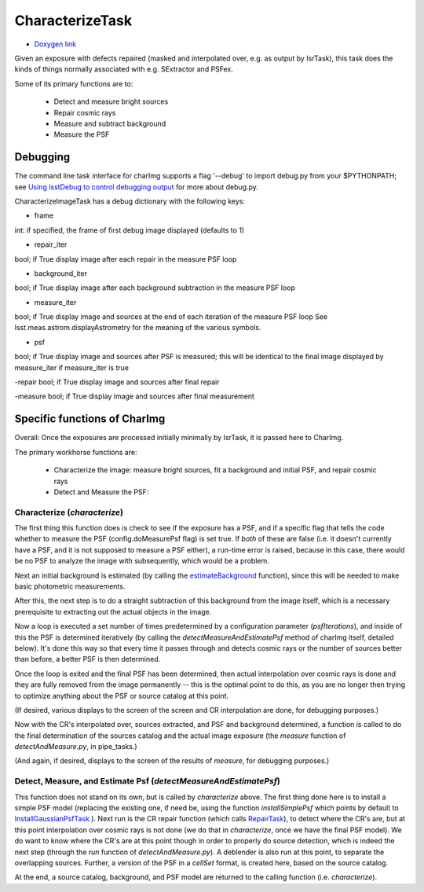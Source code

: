 

CharacterizeTask
================


- `Doxygen link`_
.. _Doxygen link: https://lsst-web.ncsa.illinois.edu/doxygen/x_masterDoxyDoc/classlsst_1_1pipe_1_1tasks_1_1characterize_image_1_1_characterize_image_task.html#CharacterizeImageTask_

Given an exposure with defects repaired (masked and interpolated over,
e.g. as output by IsrTask), this task does the kinds of things
normally associated with e.g. SExtractor and PSFex.

Some of its primary functions are to:

  - Detect and measure bright sources

  - Repair cosmic rays

  - Measure and subtract background

  - Measure the PSF



Debugging
+++++++++

The command line task interface for charImg supports a flag '--debug'
to import debug.py from your $PYTHONPATH; see `Using lsstDebug to
control debugging output`_ for more about debug.py.

.. _Using lsstDebug to control debugging output: https://lsst-web.ncsa.illinois.edu/doxygen/x_masterDoxyDoc/base_debug.html

CharacterizeImageTask has a debug dictionary with the following keys:

- frame
int: if specified, the frame of first debug image displayed (defaults to 1)

- repair_iter
bool; if True display image after each repair in the measure PSF loop

- background_iter
bool; if True display image after each background subtraction in the measure PSF loop

- measure_iter
bool; if True display image and sources at the end of each iteration of the measure PSF loop See lsst.meas.astrom.displayAstrometry for the meaning of the various symbols.

- psf
bool; if True display image and sources after PSF is measured; this will be identical to the final image displayed by measure_iter if measure_iter is true

-repair
bool; if True display image and sources after final repair

-measure
bool; if True display image and sources after final measurement



Specific functions of CharImg
+++++++++++++++++++++++++++++++++++++++++

Overall: Once the exposures are processed initially minimally by IsrTask, it is passed here to CharImg.

The primary workhorse functions are:

   - Characterize the image: measure bright sources, fit a background and initial PSF, and repair cosmic rays
     
   - Detect and Measure the PSF: 

Characterize (*characterize*)
------------------------------

The first thing this function does is check to see if the exposure has
a PSF, and if a specific flag that tells the code whether to measure
the PSF (config.doMeasurePsf flag) is set true.  If *both* of these
are false (i.e. it doesn't currently have a PSF, and it is not
supposed to measure a PSF either), a run-time error is raised, because
in this case, there would be no PSF to analyze the image with
subsequently, which would be a problem.


Next an initial background is estimated (by calling the 
`estimateBackground`_ function), since this will be needed to make
basic photometric measurements.

.. _estimateBackground: https://lsst-web.ncsa.illinois.edu/doxygen/x_masterDoxyDoc/estimate_background_8py-example.html

After this, the next step is to do a straight subtraction of this
background from the image itself, which is a necessary prerequisite to
extracting out the actual objects in the image.

Now a loop is executed a set number of times predetermined by a
configuration parameter (*psfIterations*), and inside of this the PSF
is determined iteratively (by calling the
*detectMeasureAndEstimatePsf* method of charImg itself, detailed
below).  It's done this way so that every time it passes through and
detects cosmic rays or the number of sources better than before, a
better PSF is then determined.

..
  a certain number. Constructs a PSF by calling the detectMeasureAndEstimatePsf function of this same class.

  This detect and measures sources and estimates the PSF.

  Perform final measurement with final PSF, including measuring and applying aperture correction (...?)

Once the loop is exited and the final PSF has been determined, then
actual interpolation over cosmic rays is done and they are fully
removed from the image permanently -- this is the optimal point to do
this, as you are no longer then trying to optimize anything about the
PSF or source catalog at this point.

(If desired, various displays to the screen of the screen and CR
interpolation are done, for debugging purposes.)

Now with the CR's interpolated over, sources extracted, and PSF and
background determined, a function is called to do the final
determination of the sources catalog and the actual image exposure
(the *measure* function of *detectAndMeasure.py*, in pipe_tasks.)

(And again, if desired, displays to the screen of the results of
*measure*, for debugging purposes.)


Detect, Measure, and Estimate Psf (*detectMeasureAndEstimatePsf*) 
-----------------------------------------------------------------

This function does not stand on its own, but is called by
*characterize* above.  The first thing done here is to install a
simple PSF model (replacing the existing one, if need be, using the
function *installSimplePsf* which points by default to
`InstallGaussianPsfTask`_ ).  Next run is the CR repair function
(which calls `RepairTask`_), to detect where the CR's are, but at this
point interpolation over cosmic rays is not done (we do that in
*characterize*, once we have the final PSF model).  We do want to know
where the CR's are at this point though in order to properly do source
detection, which is indeed the next step (through the *run* function
of *detectAndMeasure.py*).  A deblender is also run at this point, to
separate the overlapping sources.  Further, a version of the PSF in a
*cellSet* format, is created here, based on the source catalog.

.. _InstallGaussianPsfTask: https://lsst-web.ncsa.illinois.edu/doxygen/x_masterDoxyDoc/classlsst_1_1meas_1_1algorithms_1_1install_gaussian_psf_1_1_install_gaussian_psf_task.html#InstallGaussianPsfTask_

.. _RepairTask: https://lsst-web.ncsa.illinois.edu/doxygen/x_masterDoxyDoc/classlsst_1_1pipe_1_1tasks_1_1repair_1_1_repair_task.html#RepairTask_


At the end, a source catalog, background, and PSF model are returned
to the calling function (i.e. *characterize*).

..
 Cosmic Ray Repair (done within *characterize*)
 -------------------------------------------------

 CharImg first detects CR's using the function *RepairTask*, whose
 purpose is to initially detect the CR streaks, and then to
 interpolate smoothly over them so that they are entirely masked out.


..
  467         - interpolate over cosmic rays with keepCRs=True
  468         - estimate background and subtract it from the exposure
  469         - detect, deblend and measure sources, and subtract a refined background model;
  470         - if config.doMeasurePsf:
